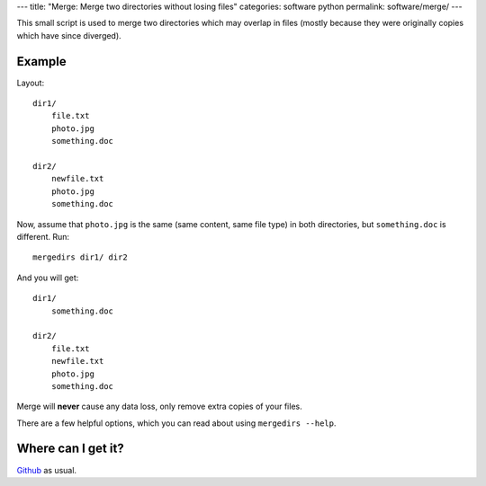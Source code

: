 ---
title: "Merge: Merge two directories without losing files"
categories: software python
permalink: software/merge/
---

.. raw:: html

    <a href="http://github.com/luispedro/merge">
        <img style="position: absolute; top: 0; right: 0; border: 0;" src="http://s3.amazonaws.com/github/ribbons/forkme_right_darkblue_121621.png" alt="Fork me on GitHub" />
    </a>


This small script is used to merge two directories which may overlap in files
(mostly because they were originally copies which have since diverged).

Example
-------


Layout::

    dir1/
        file.txt
        photo.jpg
        something.doc

    dir2/
        newfile.txt
        photo.jpg
        something.doc

Now, assume that ``photo.jpg`` is the same (same content, same file type) in
both directories, but ``something.doc`` is different. Run::

    mergedirs dir1/ dir2

And you  will get::

    dir1/
        something.doc

    dir2/
        file.txt
        newfile.txt
        photo.jpg
        something.doc

Merge will **never** cause any data loss, only remove extra copies of your
files.

There are a few helpful options, which you can read about using ``mergedirs
--help``.


Where can I get it?
-------------------

`Github <http://github.com/luispedro/merge/>`_ as usual.
